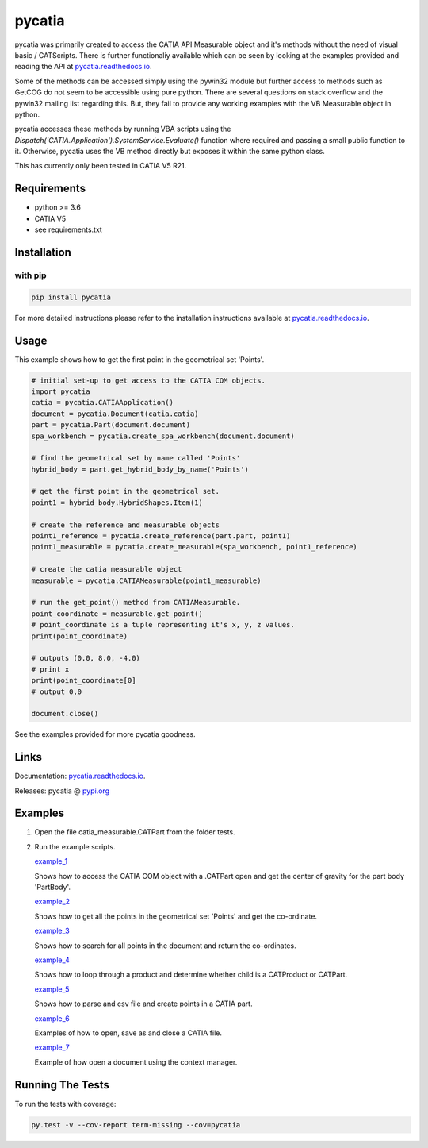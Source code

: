 .. _pycatia.readthedocs.io: https://pycatia.readthedocs.io
.. _pypi.org: https://pypi.org/project/pycatia/

pycatia
=======

pycatia was primarily created to access the CATIA API Measurable
object and it's methods without the need of visual basic / CATScripts.
There is further functionaliy available which can be seen by looking at
the examples provided and reading the API at pycatia.readthedocs.io_.


Some of the methods can be accessed simply using the pywin32 module but further 
access to methods such as GetCOG do not seem to be accessible using pure python.
There are several questions on stack overflow and the pywin32 mailing list regarding
this. But, they fail to provide any working examples with the VB Measurable object 
in python. 

pycatia accesses these methods by running VBA scripts using the 
`Dispatch('CATIA.Application').SystemService.Evaluate()` function where required
and passing a small public function to it. Otherwise, pycatia uses the VB method
directly but exposes it within the same python class.

This has currently only been tested in CATIA V5 R21.

Requirements
------------

* python >= 3.6 
* CATIA V5
* see requirements.txt

Installation
------------

with pip
~~~~~~~~

.. code-block:: python

    pip install pycatia


For more detailed instructions please refer to the installation instructions
available at pycatia.readthedocs.io_.


Usage
-----

This example shows how to get the first point in the geometrical set 'Points'.

.. code-block:: python

    # initial set-up to get access to the CATIA COM objects.
    import pycatia
    catia = pycatia.CATIAApplication()
    document = pycatia.Document(catia.catia)
    part = pycatia.Part(document.document)
    spa_workbench = pycatia.create_spa_workbench(document.document)

    # find the geometrical set by name called 'Points'
    hybrid_body = part.get_hybrid_body_by_name('Points')

    # get the first point in the geometrical set.
    point1 = hybrid_body.HybridShapes.Item(1)

    # create the reference and measurable objects
    point1_reference = pycatia.create_reference(part.part, point1)
    point1_measurable = pycatia.create_measurable(spa_workbench, point1_reference)

    # create the catia measurable object
    measurable = pycatia.CATIAMeasurable(point1_measurable)

    # run the get_point() method from CATIAMeasurable.
    point_coordinate = measurable.get_point()
    # point_coordinate is a tuple representing it's x, y, z values.
    print(point_coordinate)

    # outputs (0.0, 8.0, -4.0)
    # print x
    print(point_coordinate[0]
    # output 0,0

    document.close()

See the examples provided for more pycatia goodness.


Links
-----

Documentation: pycatia.readthedocs.io_.

Releases: pycatia @ pypi.org_

Examples
--------

.. _example_1: https://github.com/evereux/pycatia/blob/master/example_1.py
.. _example_2: https://github.com/evereux/pycatia/blob/master/example_2.py
.. _example_3: https://github.com/evereux/pycatia/blob/master/example_3.py
.. _example_4: https://github.com/evereux/pycatia/blob/master/example_4.py
.. _example_5: https://github.com/evereux/pycatia/blob/master/example_5.py
.. _example_6: https://github.com/evereux/pycatia/blob/master/example_6.py
.. _example_7: https://github.com/evereux/pycatia/blob/master/example_7.py

1. Open the file catia_measurable.CATPart from the folder tests.
2. Run the example scripts.

   example_1_

   Shows how to access the CATIA COM object with a .CATPart open and
   get the center of gravity for the part body 'PartBody'.
    
   example_2_

   Shows how to get all the points in the geometrical set 'Points' and
   get the co-ordinate.
    
   example_3_
    
   Shows how to search for all points in the document and return the
   co-ordinates.

   example_4_

   Shows how to loop through a product and determine whether child is
   a CATProduct or CATPart.

   example_5_

   Shows how to parse and csv file and create points in a CATIA part.

   example_6_

   Examples of how to open, save as and close a CATIA file.

   example_7_

   Example of how open a document using the context manager.
    
Running The Tests
-----------------
To run the tests with coverage:

.. code-block:: python

    py.test -v --cov-report term-missing --cov=pycatia
